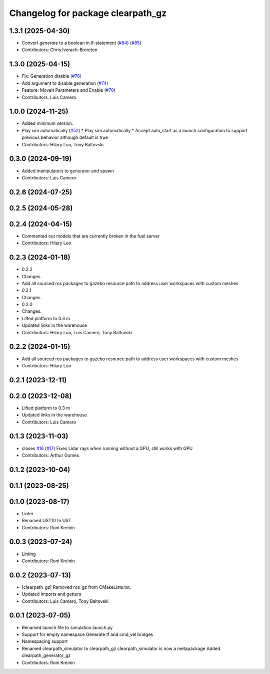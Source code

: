 ^^^^^^^^^^^^^^^^^^^^^^^^^^^^^^^^^^
Changelog for package clearpath_gz
^^^^^^^^^^^^^^^^^^^^^^^^^^^^^^^^^^

1.3.1 (2025-04-30)
------------------
* Convert `generate` to a boolean in if-statement (`#84 <https://github.com/clearpathrobotics/clearpath_simulator/issues/84>`_) (`#85 <https://github.com/clearpathrobotics/clearpath_simulator/issues/85>`_)
* Contributors: Chris Iverach-Brereton

1.3.0 (2025-04-15)
------------------
* Fix: Generation disable (`#76 <https://github.com/clearpathrobotics/clearpath_simulator/issues/76>`_)
* Add argument to disable generation (`#74 <https://github.com/clearpathrobotics/clearpath_simulator/issues/74>`_)
* Feature: MoveIt Parameters and Enable (`#70 <https://github.com/clearpathrobotics/clearpath_simulator/issues/70>`_)
* Contributors: Luis Camero

1.0.0 (2024-11-25)
------------------
* Added minimum version.
* Play sim automatically (`#52 <https://github.com/clearpathrobotics/clearpath_simulator/issues/52>`_)
  * Play sim automatically
  * Accept auto_start as a launch configuration to support previous behavior although default is true
* Contributors: Hilary Luo, Tony Baltovski

0.3.0 (2024-09-19)
------------------
* Added manipulators to generator and spawn
* Contributors: Luis Camero

0.2.6 (2024-07-25)
------------------

0.2.5 (2024-05-28)
------------------

0.2.4 (2024-04-15)
------------------
* Commented out models that are currently broken in the fuel server
* Contributors: Hilary Luo

0.2.3 (2024-01-18)
------------------
* 0.2.2
* Changes.
* Add all sourced ros packages to gazebo resource path to address user workspaces with custom meshes
* 0.2.1
* Changes.
* 0.2.0
* Changes.
* Lifted platform to 0.3 m
* Updated links in the warehouse
* Contributors: Hilary Luo, Luis Camero, Tony Baltovski

0.2.2 (2024-01-15)
------------------
* Add all sourced ros packages to gazebo resource path to address user workspaces with custom meshes
* Contributors: Hilary Luo

0.2.1 (2023-12-11)
------------------

0.2.0 (2023-12-08)
------------------
* Lifted platform to 0.3 m
* Updated links in the warehouse
* Contributors: Luis Camero

0.1.3 (2023-11-03)
------------------
* closes `#16 <https://github.com/clearpathrobotics/clearpath_simulator/issues/16>`_ (`#17 <https://github.com/clearpathrobotics/clearpath_simulator/issues/17>`_)
  Fixes Lidar rays when running without a GPU, still works with GPU
* Contributors: Arthur Gomes

0.1.2 (2023-10-04)
------------------

0.1.1 (2023-08-25)
------------------

0.1.0 (2023-08-17)
------------------
* Linter
* Renamed UST10 to UST
* Contributors: Roni Kreinin

0.0.3 (2023-07-24)
------------------
* Linting
* Contributors: Roni Kreinin

0.0.2 (2023-07-13)
------------------
* [clearpath_gz] Removed ros_gz from CMakeLists.txt.
* Updated imports and getters
* Contributors: Luis Camero, Tony Baltovski

0.0.1 (2023-07-05)
------------------
* Renamed launch file to simulation.launch.py
* Support for empty namespace
  Generate tf and cmd_vel bridges
* Namespacing support
* Renamed clearpath_simulator to clearpath_gz
  clearpath_simulator is now a metapackage
  Added clearpath_generator_gz
* Contributors: Roni Kreinin
